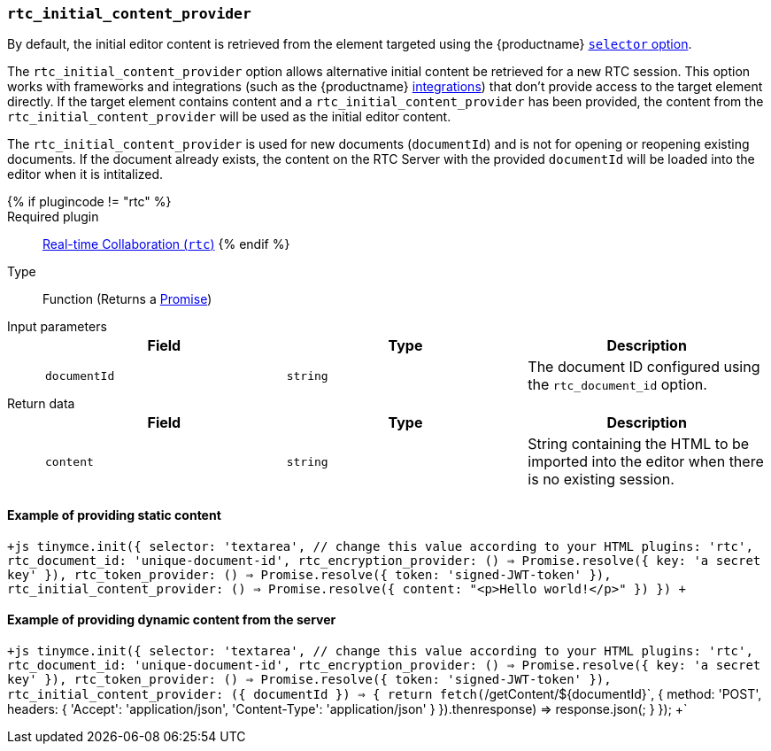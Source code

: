 === `rtc_initial_content_provider`

By default, the initial editor content is retrieved from the element targeted using the {productname} link:{baseurl}/configure/integration-and-setup/#selector[`selector` option].

The `rtc_initial_content_provider` option allows alternative initial content be retrieved for a new RTC session. This option works with frameworks and integrations (such as the {productname} link:{baseurl}/integrations/[integrations]) that don't provide access to the target element directly. If the target element contains content and a `rtc_initial_content_provider` has been provided, the content from the `rtc_initial_content_provider` will be used as the initial editor content.

The `rtc_initial_content_provider` is used for new documents (`documentId`) and is not for opening or reopening existing documents. If the document already exists, the content on the RTC Server with the provided `documentId` will be loaded into the editor when it is intitalized.

{% if plugincode != "rtc" %}::

Required plugin::
link:{baseurl}/plugins/premium/rtc/[Real-time Collaboration (`rtc`)]
{% endif %}

Type:: Function (Returns a https://developer.mozilla.org/en-US/docs/Web/JavaScript/Reference/Global_Objects/Promise[Promise])

Input parameters::
+
[cols=",^,"]
|===
| Field | Type | Description

| `documentId`
| `string`
| The document ID configured using the `rtc_document_id` option.
|===

Return data::
+
[cols=",^,"]
|===
| Field | Type | Description

| `content`
| `string`
| String containing the HTML to be imported into the editor when there is no existing session.
|===

==== Example of providing static content

`+js
tinymce.init({
  selector: 'textarea', // change this value according to your HTML
  plugins: 'rtc',
  rtc_document_id: 'unique-document-id',
  rtc_encryption_provider: () => Promise.resolve({ key: 'a secret key' }),
  rtc_token_provider: () => Promise.resolve({ token: 'signed-JWT-token' }),
  rtc_initial_content_provider: () => Promise.resolve({ content: "<p>Hello world!</p>" })
})
+`

==== Example of providing dynamic content from the server

`+js
tinymce.init({
  selector: 'textarea', // change this value according to your HTML
  plugins: 'rtc',
  rtc_document_id: 'unique-document-id',
  rtc_encryption_provider: () => Promise.resolve({ key: 'a secret key' }),
  rtc_token_provider: () => Promise.resolve({ token: 'signed-JWT-token' }),
  rtc_initial_content_provider: ({ documentId }) => {
    return fetch(`/getContent/${documentId}`, {
      method: 'POST',
      headers: {
        'Accept': 'application/json',
        'Content-Type': 'application/json'
      }
    }).then((response) => response.json());
  }
});
+`
